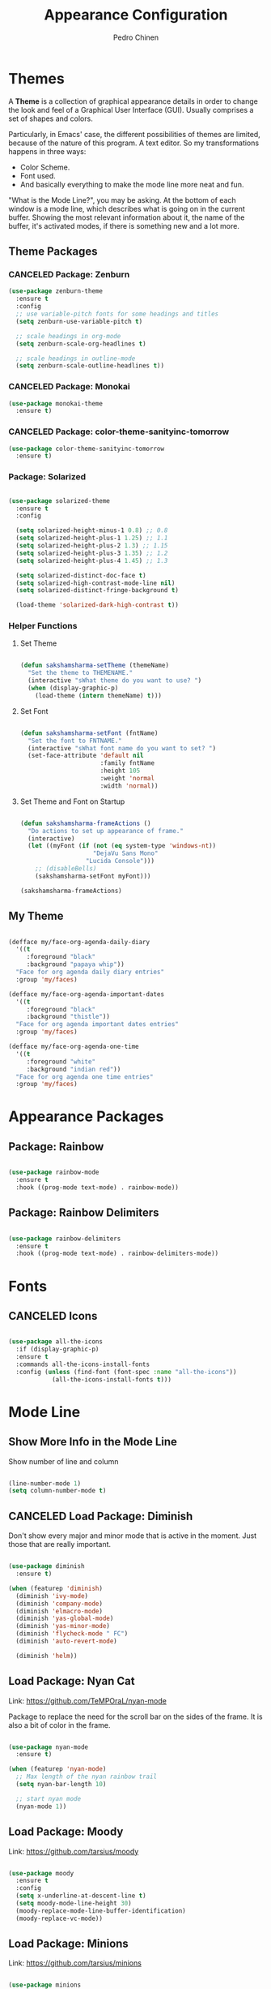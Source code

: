 #+TITLE:        Appearance Configuration
#+AUTHOR:       Pedro Chinen
#+DATE-CREATED: [2023-12-06 Wed]
#+DATE-UPDATED: [2024-02-01 Thu]

* Themes
:PROPERTIES:
:Created:  2023-12-06
:END:

A *Theme* is a collection of graphical appearance details in order to
change the look and feel of a Graphical User Interface (GUI). Usually
comprises a set of shapes and colors.

Particularly, in Emacs' case, the different possibilities of themes
are limited, because of the nature of this program. A text editor. So
my transformations happens in three ways:
- Color Scheme.
- Font used.
- And basically everything to make the mode line more neat and fun.

"What is the Mode Line?", you may be asking. At the bottom of each
window is a mode line, which describes what is going on in the current
buffer. Showing the most relevant information about it, the name of
the buffer, it's activated modes, if there is something new and a lot
more.

** Theme Packages
:PROPERTIES:
:Created:  2023-12-07
:END:
*** CANCELED Package: Zenburn
:PROPERTIES:
:ID:       c39c049d-3c1c-4f96-8f82-fa80f41c385e
:END:
#+BEGIN_SRC emacs-lisp
  (use-package zenburn-theme
    :ensure t
    :config
    ;; use variable-pitch fonts for some headings and titles
    (setq zenburn-use-variable-pitch t)

    ;; scale headings in org-mode
    (setq zenburn-scale-org-headlines t)

    ;; scale headings in outline-mode
    (setq zenburn-scale-outline-headlines t))

#+END_SRC

*** CANCELED Package: Monokai
:PROPERTIES:
:ID:       6742532e-84c8-4fba-8b58-094002df97de
:END:
#+BEGIN_SRC emacs-lisp :tangle no
  (use-package monokai-theme
    :ensure t)

#+END_SRC

*** CANCELED Package: color-theme-sanityinc-tomorrow
:PROPERTIES:
:ID:       f797f089-ce9f-4629-bc8f-cca1eb693df1
:END:
#+BEGIN_SRC emacs-lisp
  (use-package color-theme-sanityinc-tomorrow
    :ensure t)

#+END_SRC

*** Package: Solarized
:PROPERTIES:
:Created:  2023-12-07
:END:

#+begin_src emacs-lisp

  (use-package solarized-theme
    :ensure t
    :config

    (setq solarized-height-minus-1 0.8) ;; 0.8
    (setq solarized-height-plus-1 1.25) ;; 1.1
    (setq solarized-height-plus-2 1.3) ;; 1.15
    (setq solarized-height-plus-3 1.35) ;; 1.2
    (setq solarized-height-plus-4 1.45) ;; 1.3

    (setq solarized-distinct-doc-face t)
    (setq solarized-high-contrast-mode-line nil)
    (setq solarized-distinct-fringe-background t)

    (load-theme 'solarized-dark-high-contrast t))

#+end_src

*** Helper Functions
:PROPERTIES:
:ID:       d2d2479d-783c-4c73-b5ef-5f52eda7f244
:END:

**** Set Theme
:PROPERTIES:
:ID:       9fb64727-0c7e-4f23-a7c5-57662a36ddc1
:END:
#+BEGIN_SRC emacs-lisp

  (defun sakshamsharma-setTheme (themeName)
    "Set the theme to THEMENAME."
    (interactive "sWhat theme do you want to use? ")
    (when (display-graphic-p)
      (load-theme (intern themeName) t)))

#+END_SRC

**** Set Font
:PROPERTIES:
:ID:       dd1e38f4-877f-4b69-8558-b3238c305e26
:END:
#+BEGIN_SRC emacs-lisp

  (defun sakshamsharma-setFont (fntName)
    "Set the font to FNTNAME."
    (interactive "sWhat font name do you want to set? ")
    (set-face-attribute 'default nil
                        :family fntName
                        :height 105
                        :weight 'normal
                        :width 'normal))

#+END_SRC

**** Set Theme and Font on Startup
:PROPERTIES:
:ID:       94e488a7-f590-4ba2-89c4-30c00f9596bb
:END:

#+BEGIN_SRC emacs-lisp

  (defun sakshamsharma-frameActions ()
    "Do actions to set up appearance of frame."
    (interactive)
    (let ((myFont (if (not (eq system-type 'windows-nt))
                      "DejaVu Sans Mono"
                    "Lucida Console")))
      ;; (disableBells)
      (sakshamsharma-setFont myFont)))

  (sakshamsharma-frameActions)

#+END_SRC

** My Theme
:PROPERTIES:
:Created:  2023-11-27
:END:
#+begin_src emacs-lisp

(defface my/face-org-agenda-daily-diary
  '((t
     :foreground "black"
     :background "papaya whip"))
  "Face for org agenda daily diary entries"
  :group 'my/faces)

(defface my/face-org-agenda-important-dates
  '((t
     :foreground "black"
     :background "thistle"))
  "Face for org agenda important dates entries"
  :group 'my/faces)

(defface my/face-org-agenda-one-time
  '((t
     :foreground "white"
     :background "indian red"))
  "Face for org agenda one time entries"
  :group 'my/faces)

#+end_src

* Appearance Packages
:PROPERTIES:
:Created:  2023-12-07
:END:

** Package: Rainbow
:PROPERTIES:
:Created:  2023-12-07
:END:

#+begin_src emacs-lisp

(use-package rainbow-mode
  :ensure t
  :hook ((prog-mode text-mode) . rainbow-mode))

#+end_src

** Package: Rainbow Delimiters
:PROPERTIES:
:ID:       a8dd458b-12a8-4843-812e-311b2ed3eb67
:END:
#+BEGIN_SRC emacs-lisp

  (use-package rainbow-delimiters
    :ensure t
    :hook ((prog-mode text-mode) . rainbow-delimiters-mode))

#+END_SRC

* Fonts
:PROPERTIES:
:Created:  2023-12-07
:END:

** CANCELED Icons
:PROPERTIES:
:Created:  2023-12-07
:END:

#+begin_src emacs-lisp

  (use-package all-the-icons
    :if (display-graphic-p)
    :ensure t
    :commands all-the-icons-install-fonts
    :config (unless (find-font (font-spec :name "all-the-icons"))
              (all-the-icons-install-fonts t)))

#+end_src

* Mode Line
:PROPERTIES:
:Created:  2023-12-06
:END:
** Show More Info in the Mode Line
:PROPERTIES:
:ID:       03a863ae-0cb0-4cad-9d41-a2c24021b913
:END:

Show number of line and column
#+begin_src emacs-lisp

  (line-number-mode 1)
  (setq column-number-mode t)

#+end_src

** CANCELED Load Package: Diminish
:PROPERTIES:
:ID:       138ac899-9c43-4ff8-954d-2e40b27a09e7
:END:

Don't show every major and minor mode that is active in the
moment. Just those that are really important.
#+BEGIN_SRC emacs-lisp :tangle no

  (use-package diminish
    :ensure t)

  (when (featurep 'diminish)
    (diminish 'ivy-mode)
    (diminish 'company-mode)
    (diminish 'elmacro-mode)
    (diminish 'yas-global-mode)
    (diminish 'yas-minor-mode)
    (diminish 'flycheck-mode " FC")
    (diminish 'auto-revert-mode)

    (diminish 'helm))

#+END_SRC

** Load Package: Nyan Cat
:PROPERTIES:
:ID:       f2dcede5-e561-4ef5-9832-2bb34d3e63e0
:END:

Link: https://github.com/TeMPOraL/nyan-mode

Package to replace the need for the scroll bar on the sides of the
frame. It is also a bit of color in the frame.
#+BEGIN_SRC emacs-lisp

  (use-package nyan-mode
    :ensure t)

  (when (featurep 'nyan-mode)
    ;; Max length of the nyan rainbow trail
    (setq nyan-bar-length 10)

    ;; start nyan mode
    (nyan-mode 1))

#+END_SRC

** Load Package: Moody
:PROPERTIES:
:ID:       6e3f681f-a8dd-4686-9307-94a7f2ac5b2b
:END:

Link: https://github.com/tarsius/moody

#+BEGIN_SRC emacs-lisp

    (use-package moody
      :ensure t
      :config
      (setq x-underline-at-descent-line t)
      (setq moody-mode-line-height 30)
      (moody-replace-mode-line-buffer-identification)
      (moody-replace-vc-mode))

#+END_SRC

** Load Package: Minions
:PROPERTIES:
:ID:       45d6a6c3-0d9c-4fa6-b52c-361b3bb0457a
:END:

Link: https://github.com/tarsius/minions


#+BEGIN_SRC emacs-lisp

  (use-package minions
    :ensure t
    :init (minions-mode))

#+END_SRC

* Provide File
:PROPERTIES:
:ID:       0a01efe1-3948-4017-b344-38ecef7b2a48
:END:
#+BEGIN_SRC emacs-lisp
  (provide 'init-appearance)
#+END_SRC
